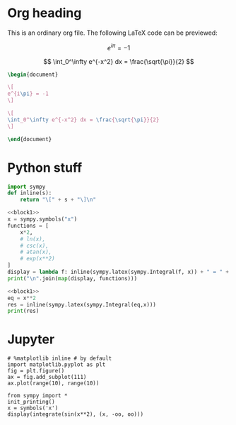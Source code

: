 #+startup: latexpreview
#+property: header-args:jupyter :session hello :async yes -> not required
* Org heading

This is an ordinary org file. The following LaTeX code can be previewed:

\[
e^{i\pi} = -1
\]


\[
\int_0^\infty e^{-x^2} dx = \frac{\sqrt{\pi}}{2}
\]


#+BEGIN_SRC latex :results file link :file /tmp/foo.png
\begin{document}

\[
e^{i\pi} = -1
\]

\[
\int_0^\infty e^{-x^2} dx = \frac{\sqrt{\pi}}{2}
\]

\end{document}

#+END_SRC

#+RESULTS:
[[file:/tmp/foo.png]]

* Python stuff
#+NAME: block1
#+begin_src python :results silent :noweb yes
import sympy
def inline(s):
    return "\[" + s + "\]\n"
#+END_SRC

#+NAME: block2
#+BEGIN_SRC python :noweb yes :results replace raw
<<block1>>
x = sympy.symbols("x")
functions = [
    x*2,
    # ln(x),
    # csc(x),
    # atan(x),
    # exp(x**2)
]
display = lambda f: inline(sympy.latex(sympy.Integral(f, x)) + " = " + sympy.latex(sympy.integrate(f)) + " + c")
print("\n".join(map(display, functions)))
#+end_src



#+BEGIN_SRC python :results raw replace :noweb yes
<<block1>>
eq = x**2
res = inline(sympy.latex(sympy.Integral(eq,x)))
print(res)
#+END_SRC

#+RESULTS:
None

* Jupyter
[[file:~/.dotfiles/avatar.png]]

#+BEGIN_SRC jupyter
# %matplotlib inline # by default
import matplotlib.pyplot as plt
fig = plt.figure()
ax = fig.add_subplot(111)
ax.plot(range(10), range(10))
#+END_SRC

#+RESULTS:
[[file:./.ob-jupyter/cbde6c81dd4a07b2ff2de1424bb6d83c61e5b0a4.png]]

#+BEGIN_SRC jupyter
from sympy import *
init_printing()
x = symbols('x')
display(integrate(sin(x**2), (x, -oo, oo)))
#+END_SRC

#+RESULTS:
[[file:./.ob-jupyter/9b284cbfd50767453c8335877c0d130d65d88fea.png]]
